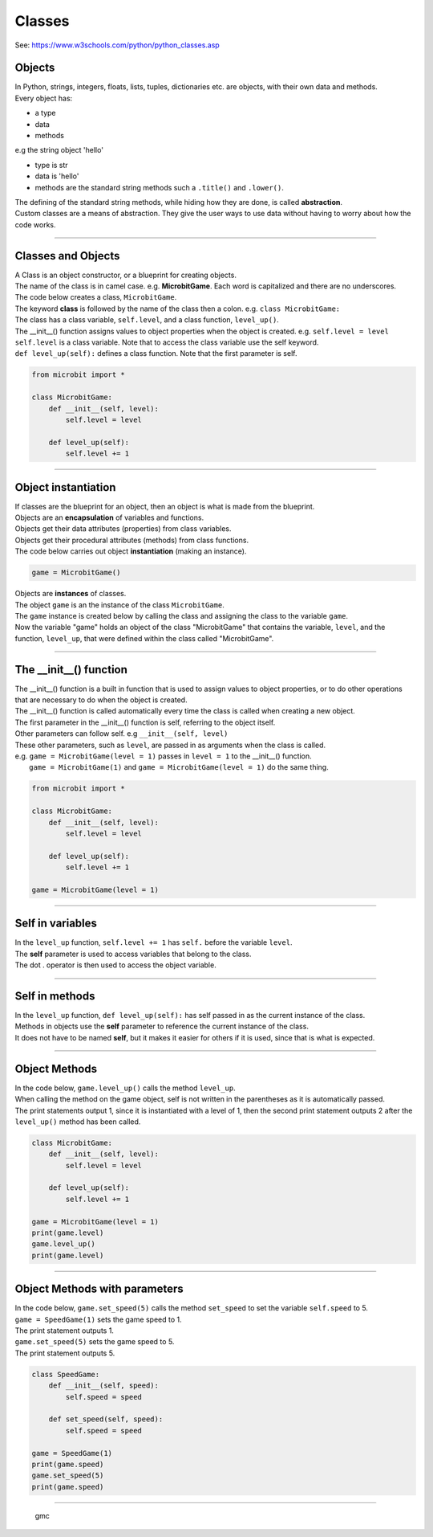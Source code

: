 ====================================================
Classes
====================================================

| See: https://www.w3schools.com/python/python_classes.asp

Objects
----------------------

| In Python, strings, integers, floats, lists, tuples, dictionaries etc. are objects, with their own data and methods.
| Every object has:
* a type
* data
* methods

| e.g  the string object 'hello'
* type is str
* data is 'hello'
* methods are the standard string methods such a ``.title()`` and ``.lower()``.

| The defining of the standard string methods, while hiding how they are done, is called **abstraction**.
| Custom classes are a means of abstraction. They give the user ways to use data without having to worry about how the code works.

----

Classes and Objects
----------------------

| A Class is an object constructor, or a blueprint for creating objects.

| The name of the class is in camel case. e.g. **MicrobitGame**. Each word is capitalized and there are no underscores. 

| The code below creates a class, ``MicrobitGame``.
| The keyword **class** is followed by the name of the class then a colon. e.g. ``class MicrobitGame:``

| The class has a class variable, ``self.level``, and a class function, ``level_up()``.
| The __init__() function assigns values to object properties when the object is created. e.g. ``self.level = level``
| ``self.level`` is a class variable. Note that to access the class variable use the self keyword.
| ``def level_up(self):`` defines a class function. Note that the first parameter is self.

.. code-block:: python

    from microbit import *

    class MicrobitGame:
        def __init__(self, level):
            self.level = level

        def level_up(self):
            self.level += 1

----

Object instantiation
----------------------

| If classes are the blueprint for an object, then an object is what is made from the blueprint.

| Objects are an **encapsulation** of variables and functions. 
| Objects get their data attributes (properties) from class variables.
| Objects get their procedural attributes (methods) from class functions.

| The code below carries out object **instantiation** (making an instance).

.. code-block:: python

    game = MicrobitGame()

| Objects are **instances** of classes.
| The object ``game`` is an the instance of the class ``MicrobitGame``. 
| The ``game`` instance is created below by calling the class and assigning the class to the variable ``game``.
| Now the variable "game" holds an object of the class "MicrobitGame" that contains the variable, ``level``,  and the function, ``level_up``,  that were defined within the class called "MicrobitGame".

----

The __init__() function
--------------------------

| The __init__() function is a built in function that is used to assign values to object properties, or to do other operations that are necessary to do when the object is created.
| The __init__() function is called automatically every time the class is called when creating a new object.
| The first parameter in the __init__() function is self, referring to the object itself.
| Other parameters can follow self. e.g ``__init__(self, level)``
| These other parameters, such as ``level``, are passed in as arguments when the class is called.
| e.g. ``game = MicrobitGame(level = 1)`` passes in ``level = 1`` to the __init__() function.
|  ``game = MicrobitGame(1)`` and ``game = MicrobitGame(level = 1)`` do the same thing.

.. code-block:: python

    from microbit import *

    class MicrobitGame:
        def __init__(self, level):
            self.level = level

        def level_up(self):
            self.level += 1

    game = MicrobitGame(level = 1)

----

Self in variables
----------------------

| In the ``level_up`` function, ``self.level += 1`` has ``self.`` before the variable ``level``.
| The **self** parameter is used to access variables that belong to the class.
| The dot . operator is then used to access the object variable.

----

Self in methods
----------------------

| In the ``level_up`` function, ``def level_up(self):`` has self passed in as the current instance of the class.
| Methods in objects use the **self** parameter to reference the current instance of the class.

| It does not have to be named **self**, but it makes it easier for others if it is used, since that is what is expected.

----

Object Methods
----------------------

| In the code below, ``game.level_up()`` calls the method ``level_up``.
| When calling the method on the game object, self is not written in the parentheses as it is automatically passed.
| The print statements output 1, since it is instantiated with a level of 1, then the second print statement outputs 2 after the ``level_up()`` method has been called.

.. code-block:: python

    class MicrobitGame:
        def __init__(self, level):
            self.level = level

        def level_up(self):
            self.level += 1

    game = MicrobitGame(level = 1)
    print(game.level)
    game.level_up()
    print(game.level)

----

Object Methods with parameters
---------------------------------

| In the code below, ``game.set_speed(5)`` calls the method ``set_speed`` to set the variable ``self.speed`` to 5.
| ``game = SpeedGame(1)`` sets the game speed to 1.
| The print statement outputs 1.
| ``game.set_speed(5)`` sets the game speed to 5.
| The print statement outputs 5.

.. code-block:: python

    class SpeedGame:
        def __init__(self, speed):
            self.speed = speed

        def set_speed(self, speed):
            self.speed = speed

    game = SpeedGame(1)
    print(game.speed)
    game.set_speed(5)
    print(game.speed)

----

   gmc

